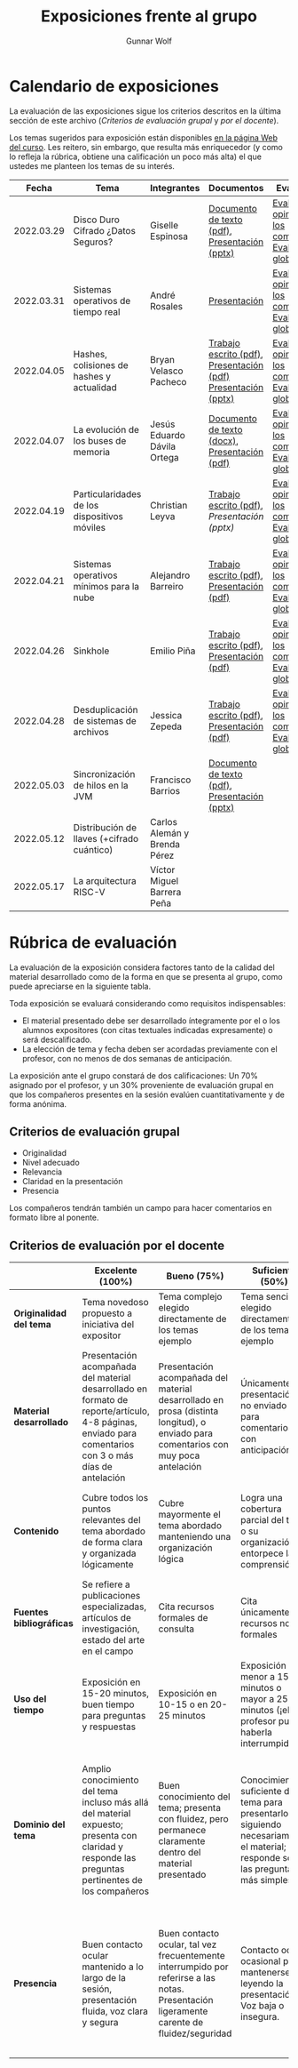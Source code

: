#+title: Exposiciones frente al grupo
#+author: Gunnar Wolf

* Calendario de exposiciones
  La evaluación de las exposiciones sigue los criterios descritos en
  la última sección de este archivo (/Criterios de evaluación grupal/
  y /por el docente/).

  Los temas sugeridos para exposición están disponibles [[http://gwolf.sistop.org/][en la página Web
  del curso]]. Les reitero, sin embargo, que resulta más enriquecedor (y
  como lo refleja la rúbrica, obtiene una calificación un poco más alta)
  el que ustedes me planteen los temas de su interés.

  |------------+----------------------------------------------+------------------------------+---------------------------------------------------------------+-------------------------------------------------------------|
  |      Fecha | Tema                                         | Integrantes                  | Documentos                                                    | Evaluación                                                  |
  |------------+----------------------------------------------+------------------------------+---------------------------------------------------------------+-------------------------------------------------------------|
  | 2022.03.29 | Disco Duro Cifrado ¿Datos Seguros?           | Giselle Espinosa             | [[./EspinosaGiselle/Dinvestigaciondocx.pdf][Documento de texto (pdf)]], [[./EspinosaGiselle/cifradoDelDiscoDuro.pptx][Presentación (pptx)]]                 | [[./EspinosaGiselle/evaluacion_compañeros.pdf][Evaluación y opiniones de los compañeros]], [[./EspinosaGiselle/evaluacion.org][Evaluación global]] |
  | 2022.03.31 | Sistemas operativos de tiempo real           | André Rosales                | [[./RosalesAndré/RTOS - Presentación.pdf][Presentación]]                                                  | [[./RosalesAndré/evaluacion_alumnos.pdf][Evaluación y opiniones de los compañeros]], [[./RosalesAndré/evaluacion.org][Evaluación global]] |
  | 2022.04.05 | Hashes, colisiones de hashes y actualidad    | Bryan Velasco Pacheco        | [[./VelascoBryan/Trabajo escrito Hashes, colisiones de hashes y actualidad.pdf][Trabajo escrito (pdf)]], [[./VelascoBryan/Presentacion Hashes colisiones de hashes y actualidad.pdf][Presentación (pdf)]] [[./VelascoBryan/Hashes colisiones de hashes y actualidad.pptx][Presentación (pptx)]] | [[./VelascoBryan/evaluacion_alumnos.pdf][Evaluación y opiniones de los compañeros]], [[./VelascoBryan/evaluacion.org][Evaluación global]] |
  | 2022.04.07 | La evolución de los buses de memoria         | Jesús Eduardo Dávila Ortega  | [[./DavilaJesus/Doc_Los_Buses_De_Memoria.docx][Documento de texto (docx)]], [[./DavilaJesus/Los_Buses_de_Memoria.pptx][Presentación (pdf)]]                 | [[./DavilaJesus/evaluacion_alumnos.pdf][Evaluación y opiniones de los compañeros]], [[./LeyvaChristian/evaluacion.org][Evaluación global]] |
  | 2022.04.19 | Particularidades de los dispositivos móviles | Christian Leyva              | [[./exposiciones/LeyvaChristian/Reporte_ParticularidadesDispMoviles_ChristianLeyva.pdf][Trabajo escrito (pdf)]], [[exposiciones/LeyvaChristian/Presentacion_ParticularidadesDispMoviles_ChristianLeyva.pptx][Presentación (pptx)]]                    | [[./LeyvaChristian/evaluacion_alumnos.pdf][Evaluación y opiniones de los compañeros]], [[./LeyvaChristian/evaluacion.org][Evaluación global]] |
  | 2022.04.21 | Sistemas operativos mínimos para la nube     | Alejandro Barreiro           | [[./BarreiroAlejandro/sistemas-operativos-minimos.pdf][Trabajo escrito (pdf)]], [[./BarreiroAlejandro/sistemas-operativos-minimos-presentacion.pdf][Presentación (pdf)]]                     | [[./BarreiroAlejandro/evaluacion_alumnos.pdf][Evaluación y opiniones de los compañeros]], [[./BarreiroAlejandro/evaluacion.org][Evaluación global]] |
  | 2022.04.26 | Sinkhole                                     | Emilio Piña                  | [[./PiñaEmilio/SO.pdf][Trabajo escrito (pdf)]], [[./PiñaEmilio/Sinkhole_ Vulnerabilidad de escalación de privilegios en CPUs Intel 1995-2011.pdf][Presentación (pdf)]]                     | [[./PiñaEmilio/evaluacion_alumnos.pdf][Evaluación y opiniones de los compañeros]], [[./PiñaEmilio/evaluacion.org][Evaluación global]] |
  | 2022.04.28 | Desduplicación de sistemas de archivos       | Jessica Zepeda               | [[./ZepedaJessica/deduplicacionDeDatosReporte.pdf][Trabajo escrito (pdf)]], [[./ZepedaJessica/deduplicacionDeDatosPresentacion.pdf][Presentación (pdf)]]                     | [[./ZepedaJessica/evaluacion_compañeros.pdf][Evaluación y opiniones de los compañeros]], [[./ZepedaJessica/evaluacion.org][Evaluación global]] |
  | 2022.05.03 | Sincronización de hilos en la JVM            | Francisco Barrios            | [[./BarriosFrancisco/MVJDocumentoInvestigacion.pdf][Documento de texto (pdf)]], [[./BarriosFrancisco/PresentaciónMVJ.pptx][Presentación (pptx)]]                 |                                                             |
  | 2022.05.12 | Distribución de llaves (+cifrado cuántico)   | Carlos Alemán y Brenda Pérez |                                                               |                                                             |
  | 2022.05.17 | La arquitectura RISC-V                       | Víctor Miguel Barrera Peña   |                                                               |                                                             |
  |------------+----------------------------------------------+------------------------------+---------------------------------------------------------------+-------------------------------------------------------------|
  #+TBLFM: 

* Rúbrica de evaluación

  La evaluación de la exposición considera factores tanto de la calidad
  del material desarrollado como de la forma en que se presenta al
  grupo, como puede apreciarse en la siguiente tabla.

  Toda exposición se evaluará considerando como requisitos
  indispensables:

  - El material presentado debe ser desarrollado íntegramente por el o
    los alumnos expositores (con citas textuales indicadas expresamente)
    o será descalificado.
  - La elección de tema y fecha deben ser acordadas previamente con el
    profesor, con no menos de dos semanas de anticipación.

  La exposición ante el grupo constará de dos calificaciones: Un 70%
  asignado por el profesor, y un 30% proveniente de evaluación grupal en
  que los compañeros presentes en la sesión evalúen cuantitativamente y
  de forma anónima.

** Criterios de evaluación grupal

   - Originalidad
   - Nivel adecuado
   - Relevancia
   - Claridad en la presentación
   - Presencia

   Los compañeros tendrán también un campo para hacer comentarios en
   formato libre al ponente.

** Criterios de evaluación por el docente

   |--------------------------+--------------------------------------------------------------------------------------------------------------------------------------------------------+--------------------------------------------------------------------------------------------------------------------------------------------+---------------------------------------------------------------------------------------------------------------------------------+---------------------------------------------------------------------------------------------------------------------------------------------------------+------|
   |                          | *Excelente* (100%)                                                                                                                                     | *Bueno* (75%)                                                                                                                              | *Suficiente* (50%)                                                                                                              | *Insuficiente* (0%)                                                                                                                                     | Peso |
   |--------------------------+--------------------------------------------------------------------------------------------------------------------------------------------------------+--------------------------------------------------------------------------------------------------------------------------------------------+---------------------------------------------------------------------------------------------------------------------------------+---------------------------------------------------------------------------------------------------------------------------------------------------------+------|
   | *Originalidad del tema*  | Tema novedoso propuesto a iniciativa del expositor                                                                                                     | Tema complejo elegido directamente de los temas ejemplo                                                                                    | Tema sencillo elegido directamente de los temas ejemplo                                                                         |                                                                                                                                                         |  10% |
   |--------------------------+--------------------------------------------------------------------------------------------------------------------------------------------------------+--------------------------------------------------------------------------------------------------------------------------------------------+---------------------------------------------------------------------------------------------------------------------------------+---------------------------------------------------------------------------------------------------------------------------------------------------------+------|
   | *Material desarrollado*  | Presentación acompañada del material desarrollado en formato de reporte/artículo, 4-8 páginas, enviado para comentarios con 3 o más días de antelación | Presentación acompañada del material desarrollado en prosa (distinta longitud), o enviado para comentarios con muy poca antelación         | Únicamente presentación, o no enviado para comentarios con anticipación                                                         | No se entregó material                                                                                                                                  |  20% |
   |--------------------------+--------------------------------------------------------------------------------------------------------------------------------------------------------+--------------------------------------------------------------------------------------------------------------------------------------------+---------------------------------------------------------------------------------------------------------------------------------+---------------------------------------------------------------------------------------------------------------------------------------------------------+------|
   | *Contenido*              | Cubre todos los puntos relevantes del tema abordado de forma clara y organizada lógicamente                                                            | Cubre mayormente el tema abordado manteniendo una organización lógica                                                                      | Logra una cobertura parcial del tema o su organización entorpece la comprensión                                                 | La información presentada está incompleta o carece de un hilo conducente                                                                                |  20% |
   |--------------------------+--------------------------------------------------------------------------------------------------------------------------------------------------------+--------------------------------------------------------------------------------------------------------------------------------------------+---------------------------------------------------------------------------------------------------------------------------------+---------------------------------------------------------------------------------------------------------------------------------------------------------+------|
   | *Fuentes bibliográficas* | Se refiere a publicaciones especializadas, artículos de investigación, estado del arte en el campo                                                     | Cita recursos formales de consulta                                                                                                         | Cita únicamente recursos no formales                                                                                            | No menciona referencias                                                                                                                                 |  10% |
   |--------------------------+--------------------------------------------------------------------------------------------------------------------------------------------------------+--------------------------------------------------------------------------------------------------------------------------------------------+---------------------------------------------------------------------------------------------------------------------------------+---------------------------------------------------------------------------------------------------------------------------------------------------------+------|
   | *Uso del tiempo*         | Exposición en 15-20 minutos, buen tiempo para preguntas y respuestas                                                                                   | Exposición en 10-15 o en 20-25 minutos                                                                                                     | Exposición menor a 15 minutos o mayor a 25 minutos (¡el profesor puede haberla interrumpido!)                                   |                                                                                                                                                         |  10% |
   |--------------------------+--------------------------------------------------------------------------------------------------------------------------------------------------------+--------------------------------------------------------------------------------------------------------------------------------------------+---------------------------------------------------------------------------------------------------------------------------------+---------------------------------------------------------------------------------------------------------------------------------------------------------+------|
   | *Dominio del tema*       | Amplio conocimiento del tema incluso más allá del material expuesto; presenta con claridad y responde las preguntas pertinentes de los compañeros      | Buen conocimiento del tema; presenta con fluidez, pero permanece claramente dentro del material presentado                                 | Conocimiento suficiente del tema para presentarlo siguiendo necesariamente el material; responde sólo las preguntas más simples | No demuestra haber comprendido la información, depende por completo de la lectura del material para presentar, y no puede responder preguntas sencillas |  15% |
   |--------------------------+--------------------------------------------------------------------------------------------------------------------------------------------------------+--------------------------------------------------------------------------------------------------------------------------------------------+---------------------------------------------------------------------------------------------------------------------------------+---------------------------------------------------------------------------------------------------------------------------------------------------------+------|
   | *Presencia*              | Buen contacto ocular mantenido a lo largo de la sesión, presentación fluida, voz clara y segura                                                        | Buen contacto ocular, tal vez frecuentemente interrumpido por referirse a las notas. Presentación ligeramente carente de fluidez/seguridad | Contacto ocular ocasional por mantenerse leyendo la presentación. Voz baja o insegura.                                          | Sin contacto ocular por leer prácticamente la totalidad del material. El ponente murmulla, se atora con la pronunciación de términos, cuesta seguirlo   |  15% |
   |--------------------------+--------------------------------------------------------------------------------------------------------------------------------------------------------+--------------------------------------------------------------------------------------------------------------------------------------------+---------------------------------------------------------------------------------------------------------------------------------+---------------------------------------------------------------------------------------------------------------------------------------------------------+------|
